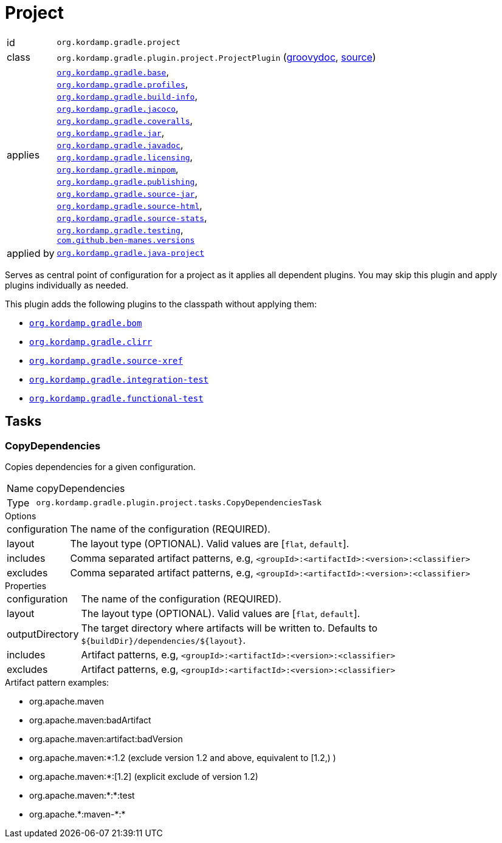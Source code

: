 
[[_org_kordamp_gradle_project]]
= Project

[horizontal]
id:: `org.kordamp.gradle.project`
class:: `org.kordamp.gradle.plugin.project.ProjectPlugin`
    (link:api/org/kordamp/gradle/plugin/project/ProjectPlugin.html[groovydoc],
     link:api-html/org/kordamp/gradle/plugin/project/ProjectPlugin.html[source])
applies:: `<<_org_kordamp_gradle_base,org.kordamp.gradle.base>>`, +
`<<_org_kordamp_gradle_profiles,org.kordamp.gradle.profiles>>`, +
`<<_org_kordamp_gradle_buildinfo,org.kordamp.gradle.build-info>>`, +
`<<_org_kordamp_gradle_jacoco,org.kordamp.gradle.jacoco>>`, +
`<<_org_kordamp_gradle_coveralls,org.kordamp.gradle.coveralls>>`, +
`<<_org_kordamp_gradle_jar,org.kordamp.gradle.jar>>`, +
`<<_org_kordamp_gradle_javadoc,org.kordamp.gradle.javadoc>>`, +
`<<_org_kordamp_gradle_licensing,org.kordamp.gradle.licensing>>`, +
`<<_org_kordamp_gradle_minpom,org.kordamp.gradle.minpom>>`, +
`<<_org_kordamp_gradle_publishing,org.kordamp.gradle.publishing>>`, +
`<<_org_kordamp_gradle_source,org.kordamp.gradle.source-jar>>`, +
`<<_org_kordamp_gradle_sourcehtml,org.kordamp.gradle.source-html>>`, +
`<<_org_kordamp_gradle_sourcestats,org.kordamp.gradle.source-stats>>`, +
`<<_org_kordamp_gradle_testing,org.kordamp.gradle.testing>>`, +
`https://github.com/ben-manes/gradle-versions-plugin[com.github.ben-manes.versions]`
applied by:: `<<_org_kordamp_gradle_java_project,org.kordamp.gradle.java-project>>`

Serves as central point of configuration for a project as it applies all dependent plugins. You may skip this plugin
and apply plugins individually as needed.

This plugin adds the following plugins to the classpath without applying them:

 * `<<_org_kordamp_gradle_bom,org.kordamp.gradle.bom>>`
 * `<<_org_kordamp_gradle_clirr,org.kordamp.gradle.clirr>>`
 * `<<_org_kordamp_gradle_sourcexref,org.kordamp.gradle.source-xref>>`
 * `<<_org_kordamp_gradle_integrationtest,org.kordamp.gradle.integration-test>>`
 * `<<_org_kordamp_gradle_functionaltest,org.kordamp.gradle.functional-test>>`

[[_org_kordamp_gradle_project_tasks]]
== Tasks

[[_task_copy_dependencies]]
=== CopyDependencies

Copies dependencies for a given configuration.

[horizontal]
Name:: copyDependencies
Type:: `org.kordamp.gradle.plugin.project.tasks.CopyDependenciesTask`

.Options
[horizontal]
configuration:: The name of the configuration (REQUIRED).
layout:: The layout type (OPTIONAL). Valid values are [`flat`, `default`].
includes:: Comma separated artifact patterns, e.g, `<groupId>:<artifactId>:<version>:<classifier>`
excludes:: Comma separated artifact patterns, e.g, `<groupId>:<artifactId>:<version>:<classifier>`

.Properties
[horizontal]
configuration:: The name of the configuration (REQUIRED).
layout:: The layout type (OPTIONAL). Valid values are [`flat`, `default`].
outputDirectory:: The target directory where artifacts will be written to. Defaults to `${buildDir}/dependencies/${layout}`.
includes:: Artifact patterns, e.g, `<groupId>:<artifactId>:<version>:<classifier>`
excludes:: Artifact patterns, e.g, `<groupId>:<artifactId>:<version>:<classifier>`

.Artifact pattern examples:

* org.apache.maven
* org.apache.maven:badArtifact
* org.apache.maven:artifact:badVersion
* org.apache.maven:*:1.2 (exclude version 1.2 and above, equivalent to [1.2,) )
* org.apache.maven:*:[1.2] (explicit exclude of version 1.2)
* org.apache.maven:*:*:test
* org.apache.+*+:maven-+*+:*

